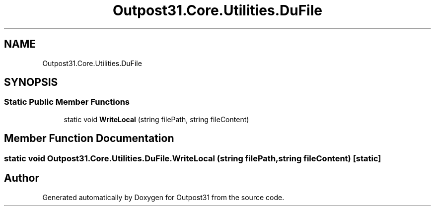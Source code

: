 .TH "Outpost31.Core.Utilities.DuFile" 3 "Mon Jul 1 2024" "Outpost31" \" -*- nroff -*-
.ad l
.nh
.SH NAME
Outpost31.Core.Utilities.DuFile
.SH SYNOPSIS
.br
.PP
.SS "Static Public Member Functions"

.in +1c
.ti -1c
.RI "static void \fBWriteLocal\fP (string filePath, string fileContent)"
.br
.in -1c
.SH "Member Function Documentation"
.PP 
.SS "static void Outpost31\&.Core\&.Utilities\&.DuFile\&.WriteLocal (string filePath, string fileContent)\fR [static]\fP"


.SH "Author"
.PP 
Generated automatically by Doxygen for Outpost31 from the source code\&.
